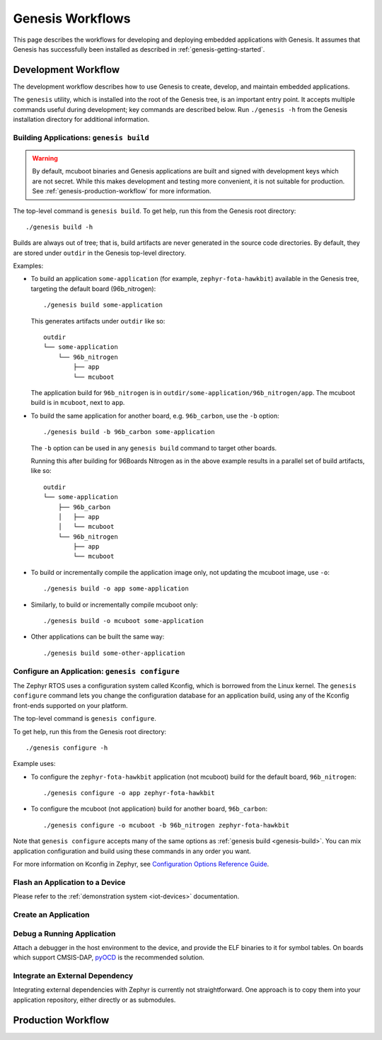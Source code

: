 .. _genesis-workflows:

Genesis Workflows
=================

This page describes the workflows for developing and deploying
embedded applications with Genesis. It assumes that Genesis has
successfully been installed as described in
:ref:`genesis-getting-started`.

.. _genesis-development-workflow:

Development Workflow
--------------------

The development workflow describes how to use Genesis to create,
develop, and maintain embedded applications.

The ``genesis`` utility, which is installed into the root of the
Genesis tree, is an important entry point. It accepts multiple
commands useful during development; key commands are described
below. Run ``./genesis -h`` from the Genesis installation directory
for additional information.

.. _genesis-build:

Building Applications: ``genesis build``
~~~~~~~~~~~~~~~~~~~~~~~~~~~~~~~~~~~~~~~~

.. warning::

   By default, mcuboot binaries and Genesis applications are built and
   signed with development keys which are not secret. While this makes
   development and testing more convenient, it is not suitable for
   production. See :ref:`genesis-production-workflow` for more
   information.

.. todo::

   It's not currently possible to generate mcuboot images that trust
   non-dev keys (https://trello.com/c/mSZPuXxG,
   https://projects.linaro.org/browse/LITE-147).

   As such, the ``--signing-key`` and ``--signing-key-type`` arguments
   to ``genesis build`` are misleading, as the mcuboot image won't
   trust the key used to sign the application. Don't use these for
   now.

The top-level command is ``genesis build``. To get help, run this from
the Genesis root directory::

    ./genesis build -h

Builds are always out of tree; that is, build artifacts are never
generated in the source code directories. By default, they are stored
under ``outdir`` in the Genesis top-level directory.

Examples:

- To build an application ``some-application`` (for example,
  ``zephyr-fota-hawkbit``) available in the Genesis tree, targeting
  the default board (96b_nitrogen)::

      ./genesis build some-application

  This generates artifacts under ``outdir`` like so::

      outdir
      └── some-application
          └── 96b_nitrogen
              ├── app
              └── mcuboot

  The application build for ``96b_nitrogen`` is in
  ``outdir/some-application/96b_nitrogen/app``. The mcuboot build is
  in ``mcuboot``, next to ``app``.

- To build the same application for another board,
  e.g. ``96b_carbon``, use the ``-b`` option::

      ./genesis build -b 96b_carbon some-application

  The ``-b`` option can be used in any ``genesis build`` command to
  target other boards.

  Running this after building for 96Boards Nitrogen as in the above
  example results in a parallel set of build artifacts, like so::

      outdir
      └── some-application
          ├── 96b_carbon
          │   ├── app
          │   └── mcuboot
          └── 96b_nitrogen
              ├── app
              └── mcuboot

- To build or incrementally compile the application image only, not
  updating the mcuboot image, use ``-o``::

      ./genesis build -o app some-application

- Similarly, to build or incrementally compile mcuboot only::

      ./genesis build -o mcuboot some-application

- Other applications can be built the same way::

      ./genesis build some-other-application

.. _genesis-configure:

Configure an Application: ``genesis configure``
~~~~~~~~~~~~~~~~~~~~~~~~~~~~~~~~~~~~~~~~~~~~~~~

The Zephyr RTOS uses a configuration system called Kconfig, which is
borrowed from the Linux kernel. The ``genesis configure`` command lets
you change the configuration database for an application build, using
any of the Kconfig front-ends supported on your platform.

The top-level command is ``genesis configure``.

To get help, run this from the Genesis root directory::

    ./genesis configure -h

Example uses:

- To configure the ``zephyr-fota-hawkbit`` application (not mcuboot)
  build for the default board, ``96b_nitrogen``::

      ./genesis configure -o app zephyr-fota-hawkbit

- To configure the mcuboot (not application) build for another board,
  ``96b_carbon``::

      ./genesis configure -o mcuboot -b 96b_nitrogen zephyr-fota-hawkbit

Note that ``genesis configure`` accepts many of the same options as
:ref:`genesis build <genesis-build>`. You can mix application
configuration and build using these commands in any order you want.

For more information on Kconfig in Zephyr, see `Configuration Options
Reference Guide
<https://www.zephyrproject.org/doc/reference/kconfig/index.html>`_.

Flash an Application to a Device
~~~~~~~~~~~~~~~~~~~~~~~~~~~~~~~~

.. todo:: Replace with ``genesis flash`` once implemented:
          https://trello.com/c/SXgRHneO

Please refer to the :ref:`demonstration system <iot-devices>`
documentation.

Create an Application
~~~~~~~~~~~~~~~~~~~~~

.. todo:: fill this in when it's possible.

   https://trello.com/c/Yj5vW4zf
   https://projects.linaro.org/browse/LITE-91
   https://projects.linaro.org/browse/LITE-125

Debug a Running Application
~~~~~~~~~~~~~~~~~~~~~~~~~~~

.. todo:: improve this.

Attach a debugger in the host environment to the device, and provide
the ELF binaries to it for symbol tables. On boards which support
CMSIS-DAP, `pyOCD <https://github.com/mbedmicro/pyOCD>`_ is the
recommended solution.

Integrate an External Dependency
~~~~~~~~~~~~~~~~~~~~~~~~~~~~~~~~

.. todo:: user-friendly instructions, post-CMake transition.

Integrating external dependencies with Zephyr is currently not
straightforward. One approach is to copy them into your application
repository, either directly or as submodules.

.. _genesis-production-workflow:

Production Workflow
-------------------

.. todo:: Write this section.

   - Minimum sane key management policies
   - Building production-ready mcuboot and application images
     (blocker: https://trello.com/c/mSZPuXxG)
   - Disabling JTAG/SWD or making physical access harder and other
     issues discussed in the threat model.
